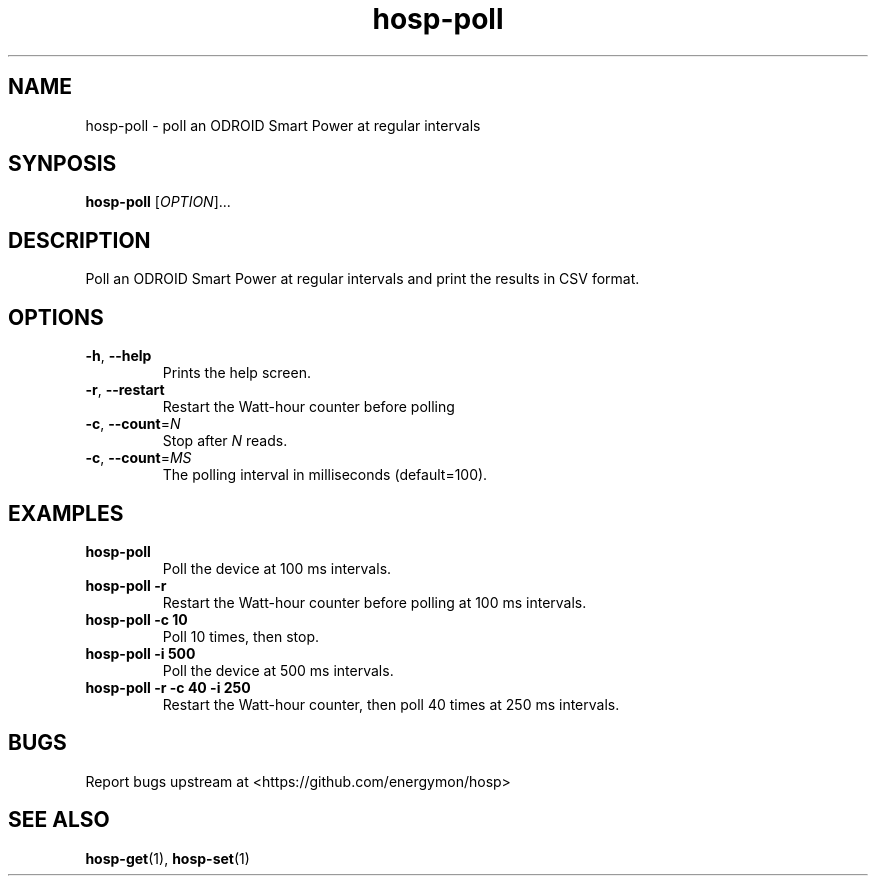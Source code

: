 .TH "hosp-poll" "1" "2018-05-22" "hosp" "ODROID Smart Power Utilities"
.SH "NAME"
.LP
hosp\-poll \- poll an ODROID Smart Power at regular intervals
.SH "SYNPOSIS"
.LP
\fBhosp\-poll\fP
[\fIOPTION\fP]...
.SH "DESCRIPTION"
.LP
Poll an ODROID Smart Power at regular intervals and print the results in CSV format.
.SH "OPTIONS"
.LP
.TP
\fB\-h\fP, \fB\-\-help\fP
Prints the help screen.
.TP
\fB\-r\fP, \fB\-\-restart\fP
Restart the Watt-hour counter before polling
.TP
\fB\-c\fP, \fB\-\-count\fP=\fIN\fP
Stop after \fIN\fP reads.
.TP
\fB\-c\fP, \fB\-\-count\fP=\fIMS\fP
The polling interval in milliseconds (default=100).
.SH "EXAMPLES"
.TP
\fBhosp\-poll\fP
Poll the device at 100 ms intervals.
.TP
\fBhosp\-poll \-r\fP
Restart the Watt-hour counter before polling at 100 ms intervals.
.TP
\fBhosp\-poll \-c 10\fP
Poll 10 times, then stop.
.TP
\fBhosp\-poll \-i 500\fP
Poll the device at 500 ms intervals.
.TP
\fBhosp\-poll \-r \-c 40 \-i 250\fP
Restart the Watt-hour counter, then poll 40 times at 250 ms intervals.
.SH "BUGS"
.LP
Report bugs upstream at <https://github.com/energymon/hosp>
.SH "SEE ALSO"
.LP
\fBhosp\-get\fP(1), \fBhosp\-set\fP(1)